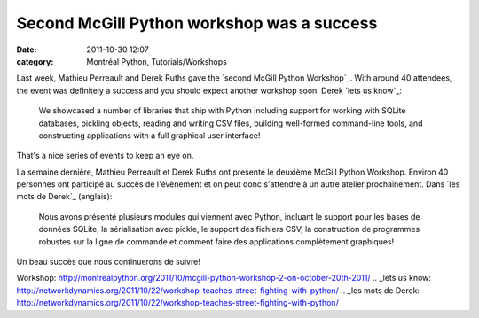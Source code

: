 Second McGill Python workshop was a success
###########################################
:date: 2011-10-30 12:07
:category: Montréal Python, Tutorials/Workshops

.. raw:: html

   <p>

Last week, Mathieu Perreault and Derek Ruths gave the `second McGill
Python Workshop`_. With around 40 attendees, the event was definitely a
success and you should expect another workshop soon. Derek `lets us
know`_:

    We showcased a number of libraries that ship with Python including
    support for working with SQLite databases, pickling objects, reading
    and writing CSV files, building well-formed command-line tools, and
    constructing applications with a full graphical user interface!

That's a nice series of events to keep an eye on.

.. raw:: html

   <div>

La semaine dernière, Mathieu Perreault et Derek Ruths ont presenté le
deuxième McGill Python Workshop. Environ 40 personnes ont participé au
succès de l'évènement et on peut donc s'attendre à un autre atelier
prochainement. Dans `les mots de Derek`_ (anglais):

    Nous avons présenté plusieurs modules qui viennent avec Python,
    incluant le support pour les bases de données SQLite, la
    sérialisation avec pickle, le support des fichiers CSV, la
    construction de programmes robustes sur la ligne de commande et
    comment faire des applications complètement graphiques!

Un beau succès que nous continuerons de suivre!

.. raw:: html

   </div>

.. raw:: html

   </p>

.. _second McGill Python
Workshop: http://montrealpython.org/2011/10/mcgill-python-workshop-2-on-october-20th-2011/
.. _lets us
know: http://networkdynamics.org/2011/10/22/workshop-teaches-street-fighting-with-python/
.. _les mots de
Derek: http://networkdynamics.org/2011/10/22/workshop-teaches-street-fighting-with-python/
